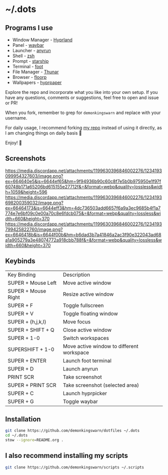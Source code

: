 * ~/.dots

** Programs I use

- Window Manager - [[https://github.com/hyprwm/Hyprland][Hyprland]]
- Panel - [[https://github.com/Alexays/Waybar][waybar]]
- Launcher - [[https://github.com/Kirottu/anyrun][anyrun]]
- Shell - [[https://github.com/zsh-users/zsh][zsh]]
- Prompt - [[https://github.com/starship/starship][starship]]
- Terminal - [[https://codeberg.org/dnkl/foot][foot]]
- File Manager - [[https://gitlab.xfce.org/xfce/thunar][Thunar]]
- Browser - [[https://github.com/Floorp-Projects/Floorp][floorp]]
- Wallpapers - [[https://github.com/hyprwm/hyprpaper][hyprpaper]]

Explore the repo and incorporate what you like into your own setup. If you have any questions, comments or suggestions, feel free to open and issue or PR!

When you fork, remember to grep for =demonkingswarn= and replace with your username.

For daily usage, I recommend forking [[https://github.com/demonkingswarn/dotfiles][my repo]] instead of using it directly, as I am changing things on daily basis 🙂

Enjoy! 🚀

** Screenshots

[[https://media.discordapp.net/attachments/1199630396846002276/1234193099954327603/image.png?ex=664640e5&is=6644ef65&hm=9f94936b90c60c8f7e5b0b975950e1f97f60748b171a65206bd615155e27712f&=&format=webp&quality=lossless&width=1059&height=596]]
[[https://media.discordapp.net/attachments/1199630396846002276/1234193698200359032/image.png?ex=66464173&is=6644eff3&hm=4dc736503add6657f6a9a3ec9685b4f1a7774e7e6bf09c0e00a70c8e6fdcb075&=&format=webp&quality=lossless&width=660&height=370]]
[[https://media.discordapp.net/attachments/1199630396846002276/1234193799425822760/image.png?ex=6646418b&is=6644f00b&hm=b6dad3b7a41846a2ac3f90e322043ad68a1a905279a3e48074772a918cbb788f&=&format=webp&quality=lossless&width=660&height=370]]

** Keybinds

| Key Binding         | Description                               |
| SUPER + Mouse Left  | Move active window                        |
| SUPER + Mouse Right | Resize active window                      |
| SUPER + F           | Toggle fullscreen                         |
| SUPER + V           | Toggle floating window                    |
| SUPER + {h,j,k,l}   | Move focus                                |
| SUPER + SHIFT + Q   | Close active  window                      |
| SUPER + 1-0         | Switch workspaces                         |
| SUPERSHIFT + 1-0    | Move active window to different workspace |
| SUPER + ENTER       | Launch foot terminal                      |
| SUPER + D           | Launch anyrun                             |
| PRINT SCR           | Take screenshot                           |
| SUPER + PRINT SCR   | Take screenshot (selected area)           |
| SUPER + C           | Launch hyprpicker                         |
| SUPER + G           | Toggle waybar                             |

** Installation

#+begin_src sh
git clone https://github.com/demonkingswarn/dotfiles ~/.dots
cd ~/.dots
stow --ignore=README.org .
#+end_src

** I also recommend installing my scripts

#+begin_src sh
git clone https://github.com/demonkingswarn/scripts ~/.scripts
#+end_src

